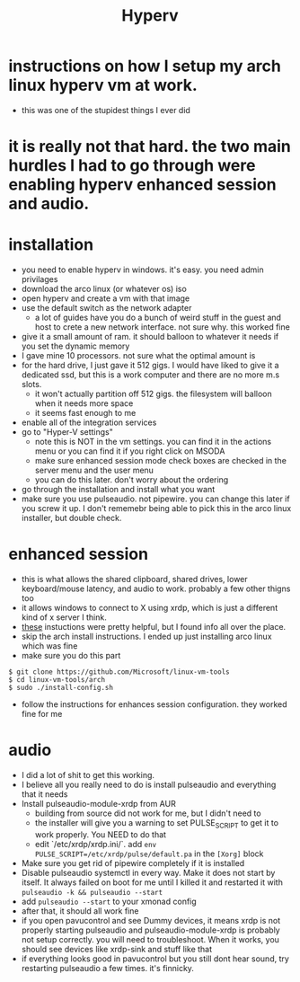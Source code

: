 #+title: Hyperv
* instructions on how I setup my arch linux hyperv vm at work.
- this was one of the stupidest things I ever did
* it is really not that hard. the two main hurdles I had to go through were enabling hyperv enhanced session and audio.
* installation
- you need to enable hyperv in windows. it's easy. you need admin privilages
- download the arco linux (or whatever os) iso
- open hyperv and create a vm with that image
- use the default switch as the network adapter
  - a lot of guides have you do a bunch of weird stuff in the guest and host to crete a new network interface. not sure why. this worked fine
- give it a small amount of ram. it should balloon to whatever it needs if you set the dynamic memory
- I gave mine 10 processors. not sure what the optimal amount is
- for the hard drive, I just gave it 512 gigs. I would have liked to give it a dedicated ssd, but this is a work computer and there are no more m.s slots.
  - it won't actually partition off 512 gigs. the filesystem will balloon when it needs more space
  - it seems fast enough to me
- enable all of the integration services
- go to "Hyper-V settings"
  - note this is NOT in the vm settings. you can find it in the actions menu or you can find it if you right click on MSODA
  - make sure enhanced session mode check boxes are checked in the server menu and the user menu
  - you can do this later. don't worry about the ordering
- go through the installation and install what you want
- make sure you use pulseaudio. not pipewire. you can change this later if you screw it up. I don't rememebr being able to pick this in the arco linux installer, but double check.
* enhanced session
- this is what allows the shared clipboard, shared drives, lower keyboard/mouse latency, and audio to work. probably a few other thigns too
- it allows windows to connect to X using xrdp, which is just a different kind of x server I think.
- [[https://github.com/k247tEK/archVM-Hyper-V/tree/master/2022-06][these]] instuctions were pretty helpful, but I found info all over the place.
- skip the arch install instructions. I ended up just installing arco linux which was fine
- make sure you do this part
#+BEGIN_SRC
$ git clone https://github.com/Microsoft/linux-vm-tools
$ cd linux-vm-tools/arch
$ sudo ./install-config.sh
#+END_SRC
- follow the instructions for enhances session configuration. they worked fine for me
* audio
- I did a lot of shit to get this working.
- I believe all you really need to do is install pulseaudio and everything that it needs
- Install pulseaudio-module-xrdp from AUR
  - building from source did not work for me, but I didn't need to
  - the installer will give you a warning to set PULSE_SCRIPT to get it to work properly. You NEED to do that
  - edit `/etc/xrdp/xrdp.ini/`. add ~env PULSE_SCRIPT=/etc/xrdp/pulse/default.pa~ in the ~[Xorg]~ block
- Make sure you get rid of pipewire completely if it is installed
- Disable pulseaudio systemctl in every way. Make it does not start by itself. It always failed on boot for me until I killed it and restarted it with ~pulseaudio -k && pulseaudio --start~
- add ~pulseaudio --start~ to your xmonad config
- after that, it should all work fine
- if you open pavucontrol and see Dummy devices, it means xrdp is not properly starting pulseaudio and pulseaudio-module-xrdp is probably not setup correctly. you will need to troubleshoot. When it works, you should see devices like xrdp-sink and stuff like that
- if everything looks good in pavucontrol but you still dont hear sound, try restarting pulseaudio a few times. it's finnicky.
